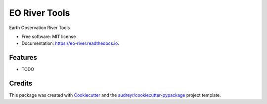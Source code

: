 ==============
EO River Tools
==============


.. image:: https://img.shields.io/pypi/v/eo_river.svg
        :target: https://pypi.python.org/pypi/eo_river

.. image:: https://img.shields.io/travis/openearth/eo_river.svg
        :target: https://travis-ci.org/openearth/eo_river

.. image:: https://readthedocs.org/projects/eo-river/badge/?version=latest
        :target: https://eo-river.readthedocs.io/en/latest/?badge=latest
        :alt: Documentation Status




Earth Observation River Tools


* Free software: MIT license
* Documentation: https://eo-river.readthedocs.io.


Features
--------

* TODO

Credits
-------

This package was created with Cookiecutter_ and the `audreyr/cookiecutter-pypackage`_ project template.

.. _Cookiecutter: https://github.com/audreyr/cookiecutter
.. _`audreyr/cookiecutter-pypackage`: https://github.com/audreyr/cookiecutter-pypackage
